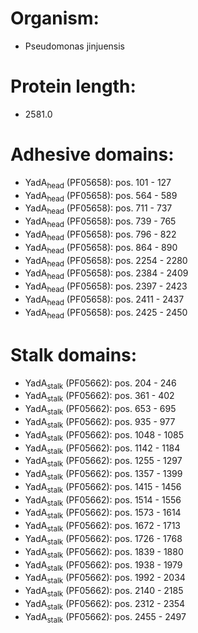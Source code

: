 * Organism:
- Pseudomonas jinjuensis
* Protein length:
- 2581.0
* Adhesive domains:
- YadA_head (PF05658): pos. 101 - 127
- YadA_head (PF05658): pos. 564 - 589
- YadA_head (PF05658): pos. 711 - 737
- YadA_head (PF05658): pos. 739 - 765
- YadA_head (PF05658): pos. 796 - 822
- YadA_head (PF05658): pos. 864 - 890
- YadA_head (PF05658): pos. 2254 - 2280
- YadA_head (PF05658): pos. 2384 - 2409
- YadA_head (PF05658): pos. 2397 - 2423
- YadA_head (PF05658): pos. 2411 - 2437
- YadA_head (PF05658): pos. 2425 - 2450
* Stalk domains:
- YadA_stalk (PF05662): pos. 204 - 246
- YadA_stalk (PF05662): pos. 361 - 402
- YadA_stalk (PF05662): pos. 653 - 695
- YadA_stalk (PF05662): pos. 935 - 977
- YadA_stalk (PF05662): pos. 1048 - 1085
- YadA_stalk (PF05662): pos. 1142 - 1184
- YadA_stalk (PF05662): pos. 1255 - 1297
- YadA_stalk (PF05662): pos. 1357 - 1399
- YadA_stalk (PF05662): pos. 1415 - 1456
- YadA_stalk (PF05662): pos. 1514 - 1556
- YadA_stalk (PF05662): pos. 1573 - 1614
- YadA_stalk (PF05662): pos. 1672 - 1713
- YadA_stalk (PF05662): pos. 1726 - 1768
- YadA_stalk (PF05662): pos. 1839 - 1880
- YadA_stalk (PF05662): pos. 1938 - 1979
- YadA_stalk (PF05662): pos. 1992 - 2034
- YadA_stalk (PF05662): pos. 2140 - 2185
- YadA_stalk (PF05662): pos. 2312 - 2354
- YadA_stalk (PF05662): pos. 2455 - 2497

